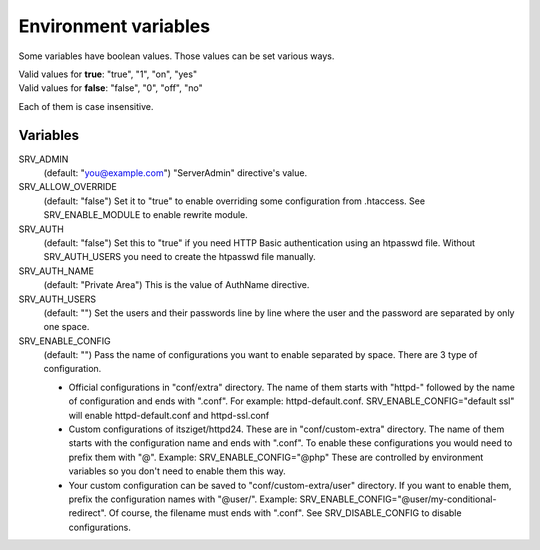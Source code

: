 Environment variables
=====================

Some variables have boolean values. Those values can be set various ways.

| Valid values for **true**: "true", "1", "on", "yes"
| Valid values for **false**: "false", "0", "off", "no"

Each of them is case insensitive.

Variables
---------

SRV_ADMIN
    (default: "you@example.com") "ServerAdmin" directive's value.
SRV_ALLOW_OVERRIDE
    (default: "false") Set it to "true" to enable overriding some configuration from .htaccess. See SRV_ENABLE_MODULE to enable rewrite module.
SRV_AUTH
    (default: "false") Set this to "true" if you need HTTP Basic authentication using an htpasswd file.
    Without SRV_AUTH_USERS you need to create the htpasswd file manually.
SRV_AUTH_NAME
    (default: "Private Area") This is the value of AuthName directive.
SRV_AUTH_USERS
    (default: "") Set the users and their passwords line by line where the user and the password are separated by only one space.
SRV_ENABLE_CONFIG
    (default: "") Pass the name of configurations you want to enable separated by space. There are 3 type of configuration.

    * Official configurations in "conf/extra" directory. The name of them starts with "httpd-" followed by the name of configuration and ends with ".conf".
      For example: httpd-default.conf. SRV_ENABLE_CONFIG="default ssl" will enable httpd-default.conf and httpd-ssl.conf
    * Custom configurations of itsziget/httpd24. These are in "conf/custom-extra" directory. The name of them starts with the configuration name and ends with ".conf".
      To enable these configurations you would need to prefix them with "@". Example: SRV_ENABLE_CONFIG="@php" These are controlled by environment variables so you don't need to enable them this way.
    * Your custom configuration can be saved to "conf/custom-extra/user" directory. If you want to enable them, prefix the configuration names with "@user/".
      Example: SRV_ENABLE_CONFIG="@user/my-conditional-redirect". Of course, the filename must ends with ".conf". See SRV_DISABLE_CONFIG to disable configurations.